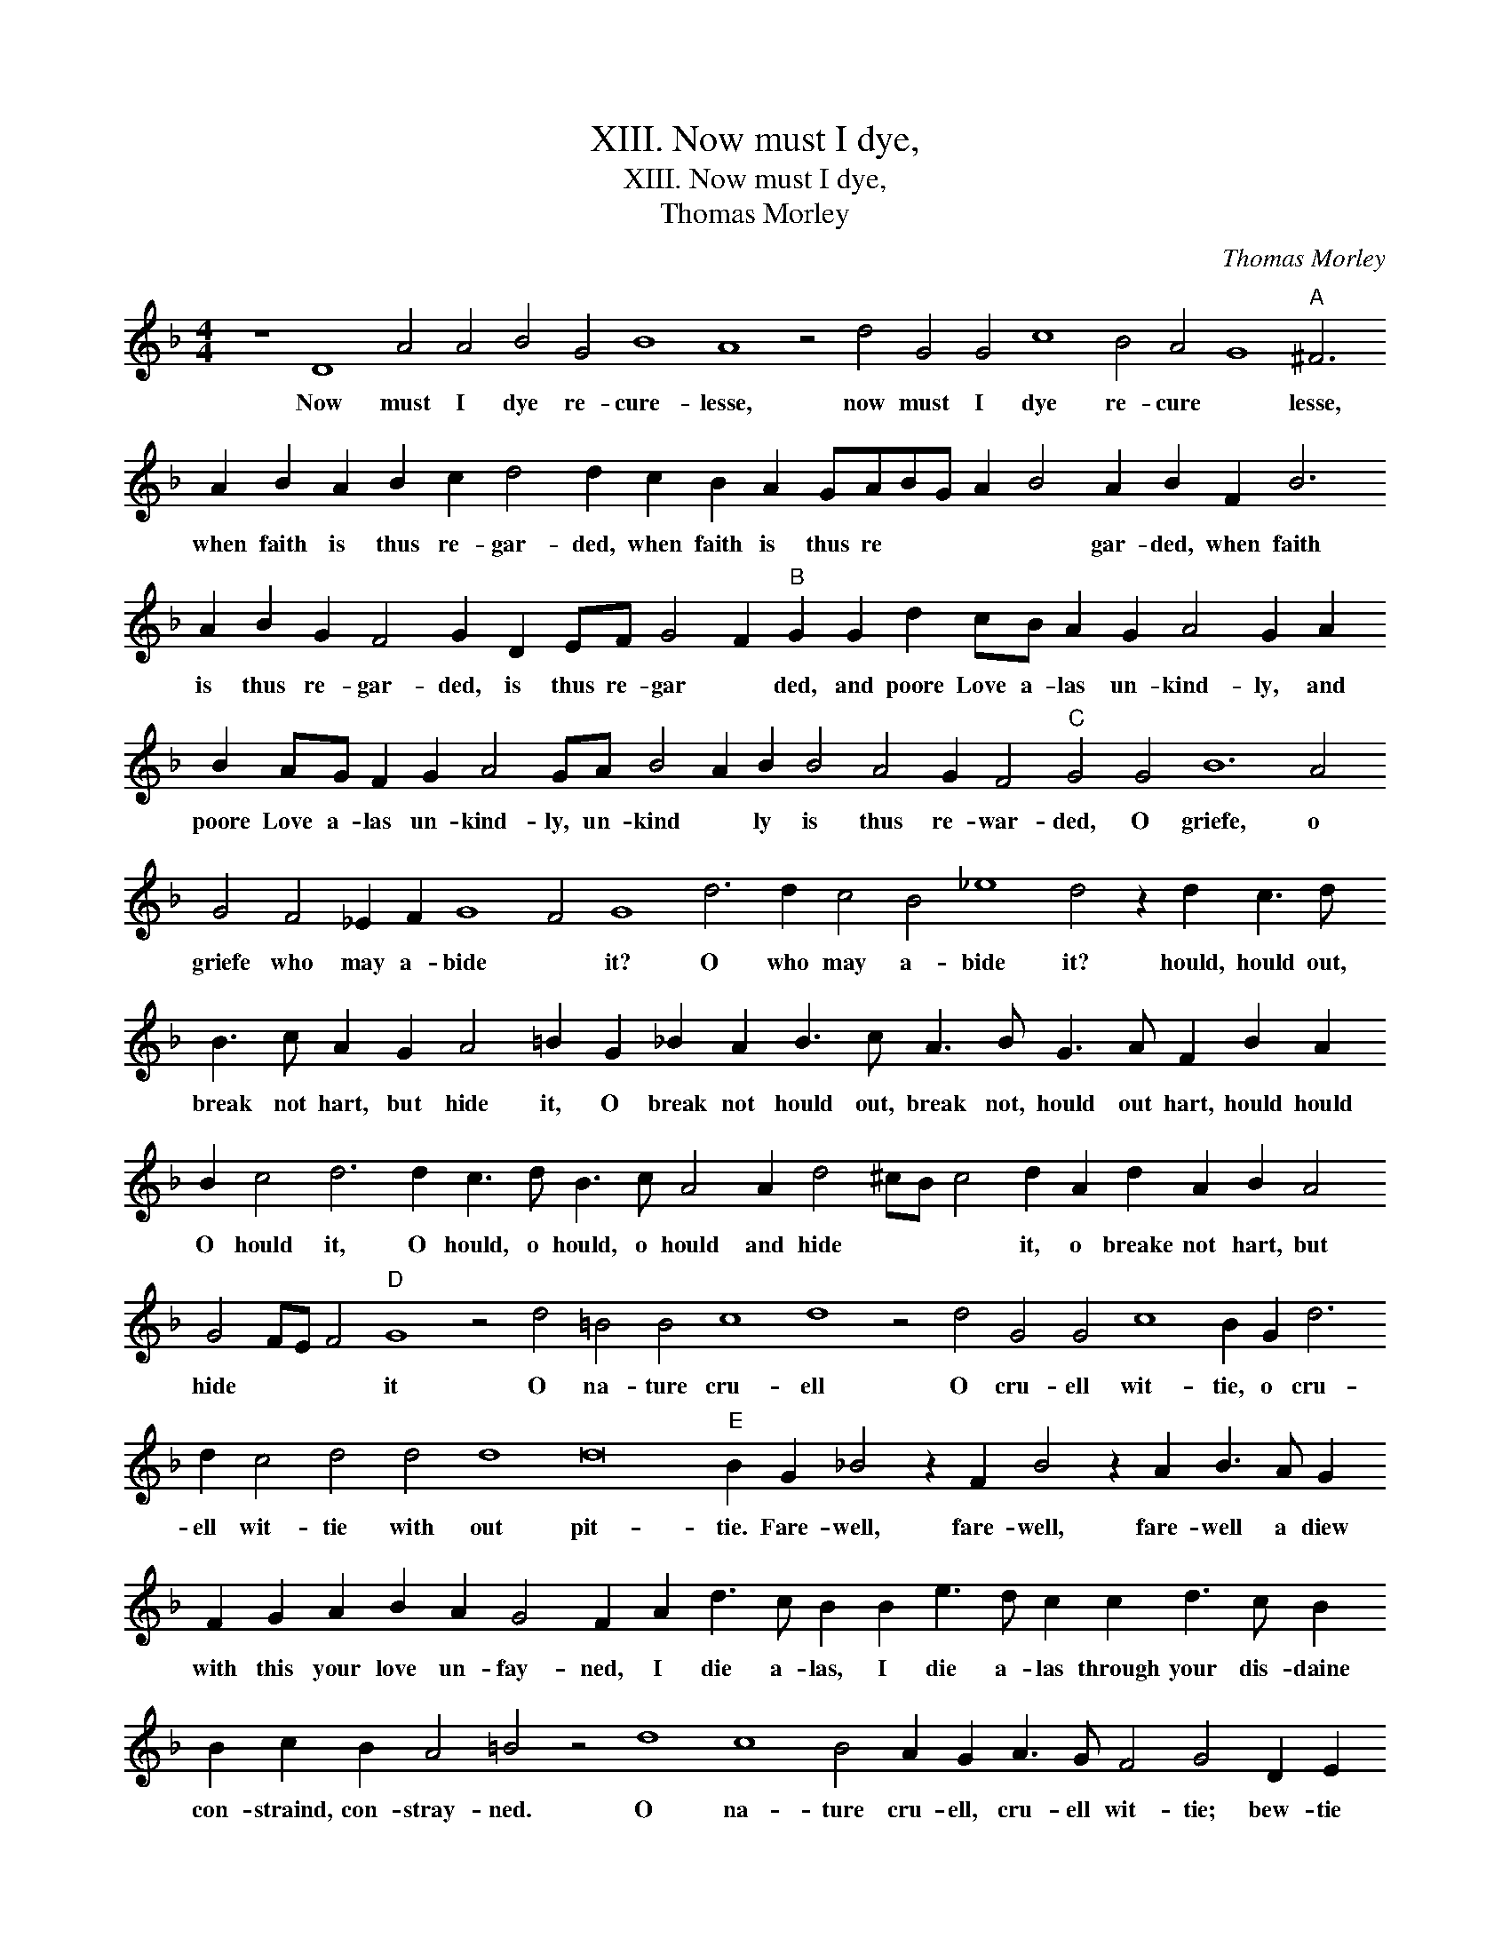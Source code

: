 X:1
T:XIII. Now must I dye,
T:XIII. Now must I dye,
T:Thomas Morley
C:Thomas Morley
L:1/8
M:4/4
K:F
V:1 treble 
V:1
 z8 D8 A4 A4 B4 G4 B8 A8 z4 d4 G4 G4 c8 B4 A4 G8"A" ^F6 A2 B2 A2 B2 c2 d4 d2 c2 B2 A2 GABG A2 B4 A2 B2 F2 B6 A2 B2 G2 F4 G2 D2 EF G4 F2"B" G2 G2 d2 cB A2 G2 A4 G2 A2 B2 AG F2 G2 A4 GA B4 A2 B2 B4 A4 G2 F4"C" G4 G4 B12 A4 G4 F4 _E2 F2 G8 F4 G8 d6 d2 c4 B4 _e8 d4 z2 d2 c3 d B3 c A2 G2 A4 =B2 G2 _B2 A2 B3 c A3 B G3 A F2 B2 A2 B2 c4 d6 d2 c3 d B3 c A4 A2 d4 ^cB c4 d2 A2 d2 A2 B2 A4 G4 FE F4"D" G8 z4 d4 =B4 B4 c8 d8 z4 d4 G4 G4 c8 B2 G2 d6 d2 c4 d4 d4 d8 d16"E" B2 G2 _B4 z2 F2 B4 z2 A2 B3 A G2 F2 G2 A2 B2 A2 G4 F2 A2 d3 c B2 B2 e3 d c2 c2 d3 c B2 B2 c2 B2 A4 =B4 z4 d8 c8 B4 A2 G2 A3 G F4 G4 D2 E2 F2 G2 A4 B4 A8"F" G4 z2 G2 d4 z2 d2 f3 e d2 c2 B2 A2 G2 F2 G2 A2 B4 A2 F2 B3 A G2 G2 c3 B A2 A2 B3 A G2 G2 A6 G2 G6 FE F4 !fermata!G8 |] %1
w: Now must I dye re- cure- lesse, now must I dye re- cure * lesse, when faith is thus re- gar- ded, when faith is thus re * * * * gar- ded, when faith is thus re- gar- ded, is thus re- gar * ded, and poore Love a- las un- kind- ly, and poore Love a- las un- kind- ly, un- kind * ly is thus re- war- ded, O griefe, o griefe who may a- bide * it? O who may a- bide it? hould, hould out, break not hart, but hide it, O break not hould out, break not, hould out hart, hould hould O hould it, O hould, o hould, o hould and hide * * * it, o breake not hart, but hide * * * it O na- ture cru- ell O cru- ell wit- tie, o cru- ell wit- tie with out pit- tie. Fare- well, fare- well, fare- well a diew with this your love un- fay- ned, I die a- las, I die a- las through your dis- daine con- straind, con- stray- ned. O na- ture cru- ell, cru- ell wit- tie; bew- tie store and yet no pit- tie; Fare- well, fare- well, fare- well, a diew with this your love un- fai- ned, I die a- las, I die a- las through your dis- daine con- strained, con- stray * * * ned.|

